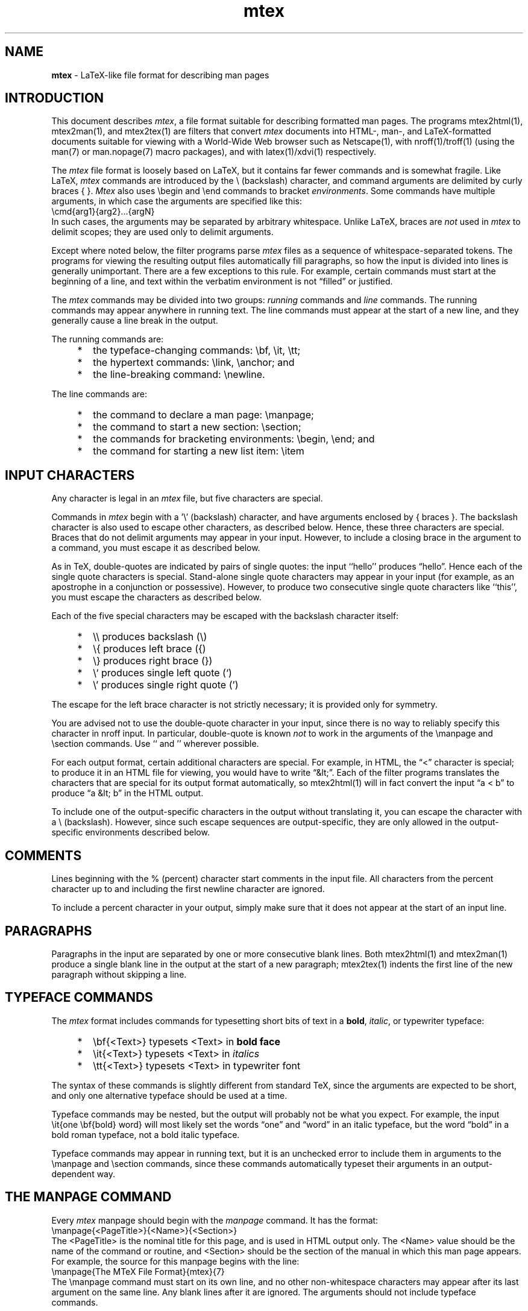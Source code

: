 .\" This file generated automatically by mtextoman(1)
.nh
.TH "mtex" "7"
.SH "NAME"
.PP
\fBmtex\fR \- LaTeX\-like file format for describing man pages
.PP
.SH "INTRODUCTION"
.PP
This document describes \fImtex\fR, a file format suitable for describing
formatted man pages. The programs mtex2html(1), mtex2man(1), and
mtex2tex(1) are filters that convert
\fImtex\fR documents into HTML\-, man\-, and LaTeX\-formatted documents suitable
for viewing with a World\-Wide Web browser such as Netscape(1), with
nroff(1)/troff(1) (using the man(7) or man.nopage(7) macro packages),
and with latex(1)/xdvi(1) respectively.
.PP
The \fImtex\fR file format is loosely based on LaTeX, but it contains
far fewer commands and is somewhat fragile. Like LaTeX, \fImtex\fR commands
are introduced by the \\ (backslash) character, and command
arguments are delimited by curly braces { }. \fIMtex\fR
also uses \\begin and \\end commands to bracket
\fIenvironments\fR. Some commands have multiple arguments, in which
case the arguments are specified like this:
.EX
  \\cmd{arg1}{arg2}...{argN}
.EE
In such cases, the arguments may be separated by arbitrary
whitespace. Unlike LaTeX, braces are \fInot\fR used in \fImtex\fR to
delimit scopes; they are used only to delimit arguments.
.PP
Except where noted below, the filter programs parse \fImtex\fR files
as a sequence of whitespace\-separated tokens. The programs for
viewing the resulting output files automatically fill paragraphs,
so how the input is divided into lines is generally
unimportant. There are a few exceptions to this rule. For example,
certain commands must start at the beginning of a line, and text
within the verbatim environment is not
\*(lqfilled\*(rq or justified.
.PP
The \fImtex\fR commands may be divided into two groups: \fIrunning\fR
commands and \fIline\fR commands. The running commands may appear
anywhere in running text. The line commands must appear at the
start of a new line, and they generally cause a line break in the
output.
.PP
The running commands are:
.PD 0
.RS 0
.TP 6
    *
the typeface\-changing commands:
\\bf, \\it, \\tt;
.TP 6
    *
the hypertext commands:
\\link, \\anchor; and
.TP 6
    *
the line\-breaking command:
\\newline.
.RE
.PD
.PP
The line commands are:
.PD 0
.RS 0
.TP 6
    *
the command to declare a man page:
\\manpage;
.TP 6
    *
the command to start a new section:
\\section;
.TP 6
    *
the commands for bracketing environments:
\\begin, \\end; and
.TP 6
    *
the command for starting a new list item:
\\item
.RE
.PD
.PP
.SH "INPUT CHARACTERS"
.PP
Any character is legal in an \fImtex\fR file, but five characters are
special.
.PP
Commands in \fImtex\fR begin with a '\\' (backslash) character,
and have arguments enclosed by { braces }. The backslash
character is also used to escape other characters, as described below.
Hence, these three characters are special. Braces that do not delimit
arguments may appear in your input. However, to include a closing
brace in the argument to a command, you must escape it as described
below.
.PP
As in TeX, double\-quotes are indicated by pairs of single quotes: the
input ``hello'' produces \*(lqhello\*(rq. Hence each of the single
quote characters is special. Stand\-alone single quote characters may
appear in your input (for example, as an apostrophe in a conjunction
or possessive). However, to produce two consecutive single quote
characters like ``this'', you must escape the characters as
described below.
.PP
Each of the five special characters may be escaped with the
backslash character itself:
.PP
.PD 0
.RS 0
.TP 6
    *
\\\\ produces backslash (\\)
.TP 6
    *
\\{ produces left brace ({)
.TP 6
    *
\\} produces right brace (})
.TP 6
    *
\\` produces single left quote (`)
.TP 6
    *
\\' produces single right quote (')
.RE
.PD
.PP
The escape for the left brace character is not strictly necessary; it
is provided only for symmetry.
.PP
You are advised not to use the double\-quote character in your input,
since there is no way to reliably specify this character in nroff
input. In particular, double\-quote is known \fInot\fR to work in the
arguments of the \\manpage and \\section
commands. Use `` and '' wherever possible.
.PP
For each output format, certain additional characters are
special. For example, in HTML, the \*(lq<\*(rq character is special;
to produce it in an HTML file for viewing, you would have to write
\*(lq&lt;\*(rq. Each of the filter programs translates the characters
that are special for its output format automatically, so
mtex2html(1) will in fact convert the input \*(lqa < b\*(rq to
produce \*(lqa &lt; b\*(rq in the HTML output.
.PP
To include one of the output\-specific characters in the output
without translating it, you can escape the character with a \\
(backslash). However, since such escape sequences are
output\-specific, they are only allowed in the
output\-specific environments described below.
.SH "COMMENTS"
.PP
Lines beginning with the % (percent) character start comments in
the input file. All characters from the percent character up to and
including the first newline character are ignored.
.PP
To include a percent character in your output, simply make sure that
it does not appear at the start of an input line.
.SH "PARAGRAPHS"
.PP
Paragraphs in the input are separated by one or more consecutive blank
lines. Both mtex2html(1) and mtex2man(1) produce a single blank line
in the output at the start of a new paragraph; mtex2tex(1)
indents the first line of the new paragraph without skipping
a line.
.SH "TYPEFACE COMMANDS"
.PP
The \fImtex\fR format includes commands for typesetting short bits of
text in a \fBbold\fR, \fIitalic\fR, or typewriter typeface:
.PP
.PD 0
.RS 0
.TP 6
    *
\\bf{<Text>} typesets <Text> in \fBbold face\fR
.TP 6
    *
\\it{<Text>} typesets <Text> in \fIitalics\fR
.TP 6
    *
\\tt{<Text>} typesets <Text> in typewriter font
.RE
.PD
.PP
The syntax of these commands is slightly different from standard
TeX, since the arguments are expected to be short, and only one
alternative typeface should be used at a time.
.PP
Typeface commands may be nested, but the output will probably not be
what you expect. For example, the input \\it{one \\bf{bold}
word} will most likely set the words \*(lqone\*(rq and \*(lqword\*(rq in an
italic typeface, but the word \*(lqbold\*(rq in a bold roman typeface,
not a bold italic typeface.
.PP
Typeface commands may appear in running text, but it is
an unchecked error to include them in arguments to the
\\manpage and
\\section commands, since these commands
automatically typeset their arguments in an output\-dependent way.
.SH "THE MANPAGE COMMAND"
.PP
Every \fImtex\fR manpage should begin with the \fImanpage\fR
command. It has the format:
.EX
  \\manpage{<PageTitle>}{<Name>}{<Section>}
.EE
The <PageTitle> is the nominal title for this page, and is
used in HTML output only. The <Name> value should be the
name of the command or routine, and <Section> should be the
section of the manual in which this man page appears. For example,
the source for this manpage begins with the line:
.EX
  \\manpage{The MTeX File Format}{mtex}{7}
.EE
The \\manpage command must start on its own line, and no other
non\-whitespace characters may appear after its last argument on the
same line. Any blank lines after it are ignored. The arguments
should not include typeface commands.
.SH "THE SECTION COMMAND"
.PP
New man page sections are introduced with the \\section
command, which has the form:
.EX
  \\section{<Text>}
.EE
The <Text> will be typeset as a section title, indicated by
typeface, font size, or indentation level. The \\section
command must start on its own line, and no other non\-whitespace
characters may appear after its argument on the same line. Only
\\link and \\anchor commands may be used within the
<Text> argument.
.SH "ENVIRONMENTS"
.PP
An \fIenvironment\fR is a syntactic scope for formatting multiple
input lines in a certain way. For example, the lines in a
verbatim environment are formatted in a
fixed\-width font without being filled or justified.
.PP
The lines of an environment are delimited by a matching
\\begin\-\\end pair, like this:
.EX
  \\begin{<EnvType>}
  ...
  \\end{<EnvType>}
.EE
Environments may be nested, but matching \\begin and
\\end lines must have matching <EnvType> arguments. The
legal <EnvType> values are \fIverbatim\fR;
\fIflushleft\fR; the list environments
\fIitemize\fR, \fIenumerate\fR, and \fIdescription\fR;
and the output\-specific environments \fIhtml\fR,
\fIroff\fR, and \fItex\fR.
.PP
Both the \\begin and \\end commands must start on their
own lines, and neither may be followed by any non\-whitespace
characters.
.SH "THE VERBATIM ENVIRONMENT"
.PP
Text within the \fIverbatim\fR environment is typeset in a
fixed\-width font and is not filled. This means that whitespace
within this environment is significant. Moreover, no characters
within this environment are special, so in particular, all commands
are ignored; special characters need not be escaped by a preceding
backslash.
.PP
Regardless of whether there are blank lines before and/or after the
verbatim environment, the verbatim text will be preceeded and followed
by a blank line in the formated output.
.SH "THE FLUSHLEFT ENVIRONMENT"
.PP
Normally, the lines of a paragraph are filled automatically by the
programs that process the output produced by the mtex filters. To
produce ragged\-right text in which you specify the line break
positions manually, use the \fIflushleft\fR environment together with
the \\newline command.
.PP
Within the \fIflushleft\fR environment, \\newline starts a new
line of output flush with the current left margin. Only whitespace
characters are allowed to follow this command on its line. It is an
error for \\newline to occur outside the scope of a
\fIflushleft\fR environment.
.PP
For example, the input:
.EX
  \\begin{flushleft}
  Systems Research Center\\newline
  131 Lytton Avenue\\newline
  Palo Alto, CA 94301
  \\end{flushleft}
.EE
produces
.PP
Systems Research Center
.br
131 Lytton Avenue
.br
Palo Alto, CA 94301
.BR
.PP
.SH "THE LIST ENVIRONMENTS"
.PP
\fIMtex\fR provides three list environments for formatting a list of
items: \fIitemize\fR, \fIenumerate\fR, and \fIdescription\fR. Items
within the \fIitemize\fR environment are set off by tick marks,
those within the \fIenumerate\fR environment are set off by cardinal
numbers, and those within the \fIdescription\fR environment are set
off by a user\-supplied string.
.PP
Items within the three list environment are denoted by the
\\item command. In the \fIitemize\fR
and \fIenumerate\fR environments, this command has no
arguments, but in the \fIdescription\fR environment, it has a
single argument which is the description string. Typeface
changes are allowed within this argument, as are the other
running commands, but the backslash escape sequence
\*(lq\\\\\*(rq should not be used in this argument.
.PP
Paragraph breaks may be used between and within items to produce
blank lines in the formatted output. However, since the text of
items within the \fIitemize\fR and \fIenumerate\fR environments is
expected to immediately follow the tick mark or cardinal tag, you
are advised \fInot\fR to follow the zero\-argument \\item
command with a paragraph break.
.PP
List environments may be nested arbitrarily, but the introduction
of a new list environment indents the output, so nestings more than
three deep are not advised.
.PP
The following example captures many of the possible ways in which
the list environments can be used. The input:
.EX
  \\begin{description}
  \\item{The \\it{itemize} environment}
  The \\it{itemize} environment yields itemized lists:
  \\begin{itemize}
  \\item indented
  \\item set off by tick marks
  \\end{itemize}

  \\item{The \\it{enumerate} environment}
  The items within \\it{enumerate} are numbered:
  \\begin{enumerate}
  \\item start your manpage with \\tt{\\\\manpage}
  \\item then, use \\tt{\\\\section} for the sections
  \\end{enumerate}
  The numbers are produced automatically.

  \\item{The \\it{description} environment}
  In the \\it{description} environment, each item is
  labeled with a user\-supplied string.

  Notice that blank lines within an item produce
  paragraph breaks in the formatted output.
  \\end{description}
.EE
produces:
.PP
.PD 0
.RS 0
.TP 6
The \fIitemize\fR environment
The \fIitemize\fR environment yields itemized lists:
.RS 6
.TP 6
    -
indented
.TP 6
    -
set off by tick marks
.RE
.IP
.TP 6
The \fIenumerate\fR environment
The items within \fIenumerate\fR are numbered:
.RS 6
.TP 6
   1.
start your manpage with \\manpage
.TP 6
   2.
then, use \\section for the sections
.RE
.IP
The numbers are produced automatically.
.IP
.TP 6
The \fIdescription\fR environment
In the \fIdescription\fR environment, each item is
labeled with a user\-supplied string.
.PD
.IP
.PD 0
Notice that blank lines within an item produce
paragraph breaks in the formatted output.
.RE
.PD
.PP
.SH "OUTPUT\-SPECIFIC ENVIRONMENTS"
.PP
The \fIhtml\fR, \fIroff\fR, and \fItex\fR environments can be used to
include text for one particular output format. Text within the
\fIhtml\fR environment is only processed by the mtex2html(1) filter,
text within the \fIroff\fR environment is only processed by the
mtex2man(1) filter, and text within the \fItex\fR environment is only
processed by the mtex2tex(1) filter.
.PP
The special characters particular to an output format \fIare\fR
converted in each of these environments. If you want to include
any of them literally, you must escape them. For example, the
following code includes an inlined image in the HTML file produced
by mtex2html(1), but is ignored by the other filters:
.EX
  \\begin{html}
  \\<IMG SRC="image.gif"\\>
  \\end{html}
.EE
Notice how the < and > characters are escaped in this
example, since those two characters are special for HTML. Each of the
man pages for the filter programs has a section listing the characters
that are special for its output format.
.SH "ANCHORS AND LINKS"
.PP
You can create anchor locations using the \\anchor command,
and links to other documents or to anchors in the current document
using the \\link command. Both of these commands are running
commands and may appear anywhere in the input.
.PP
The syntax of the anchor command is:
.EX
  \\anchor{<Name>}{<Text>}
.EE
This associates an anchor named <Name> with the text
<Text>. The <Text> argument may contain other running
commands, such as the typeface commands.
.PP
The syntax of the link command is:
.EX
  \\link{<Anchor>}{<Text>}
.EE
This makes the text <Text> a link to the anchor <Anchor>. The
<Anchor> argument may be any legal HTML anchor, as described in
\fIThe Beginner's Guide to HTML\fR. If you want the link to point to
an anchor within the same document, <Anchor> should start with
the # (pound\-sign) character.
.PP
Here is an example of a file with an anchor and a link to that local
anchor:
.EX
  \\section{\\anchor{DescSect}{Description}}
  Here is the description section text...

  Later in the file, here is a link to
  the \\link{#DescSect}{description} section.

  Here is a non\-local link to the
  \\link{http://src\-www.pa.dec.com/src.home.html}
  {SRC Home Page}.
.EE
Notice in the second \\link example how we've taken
advantage of the fact that command arguments may be separated
by arbitrary amounts of whitespace.
.SH "EXAMPLES"
.PP
Here is the mtex source for the \fBquake(1L)\fR man page:
.EX
  \\manpage{quake}{quake}{1L}

  \\section{NAME}
  quake \- a system for compiling Modula\-3 program descriptions

  \\section{SYNOPSIS}
  \\bf{quake} [\-nV] [definitions | files ...]

  \\section{DESCRIPTION}
  Quake is a simple, specialized language and its interpreter
  drawing on elements of the C language, the Bourne shell, and
  the C pre\-processor. It was designed to be a component of
  m3build(1)\-the replacement for m3make (q.v.). Building a
  complete, general\-purpose language was not one of the goals.

  For a full description, see URL:

  \\link{http://www.research.digital.com/SRC/modula\-3/html/quake/quake.html}
  {http://www.research.digital.com/SRC/modula\-3/html/quake/quake.html}

  \\section{SEE ALSO}
  m3build(1)

  \\section{AUTHOR}
  Stephen Harrison
.EE
Here is the mtex source of a slightly more complicated man page \-\-\-
the mtex2html(1) man page itself:
.EX
  \\manpage{mtex2html Man Page}{mtex2html}{1}
  
  \\section{NAME}

  mtex2html \- translate mtex(7) files to HTML format
  
  \\section{SYNTAX}

  \\bf{mtex2html}
  
  \\section{DESCRIPTION}
  
  \\it{mtex2html} is a filter that reads a file in \\link{mtex.7.html}
  {mtex(7)} format from its standard input, and writes an
  \\link{http://www.ncsa.uiuc.edu/General/Internet/WWW/HTMLPrimer.html}{HTML
  (HyperText Markup Language)} file to standard output suitable for viewing
  with xmosaic(1).
  
  \\it{mtex2html} is written entirely in LIM (see lim(1)).
  
  \\section{SPECIAL CHARACTERS}
  
  There are three special characters for the HTML output format. Here
  are the characters and the strings they are translated to by
  mtex2html(1):
  
  \\begin{flushleft}
  ``\\tt{<}'' becomes ``\\tt{&lt;}''\\newline
  ``\\tt{>}'' becomes ``\\tt{&gt;}''\\newline
  ``\\tt{&}'' becomes ``\\tt{&amp;}''
  \\end{flushleft}
  
  To prevent these characters from being translated within the
  scope of an \\it{html} environment, you must escape them with a
  \\tt{\\\\} (backslash) character.
  
  \\section{DIAGNOSTICS}
  
  See the \\link{mtex.7.html#Diagnostics}{Diagnostics} section of the
  \\link{mtex.7.html}{mtex(7)} manpage for a complete description.

  \\section{SEE ALSO}
  
  \\link{mtex.7.html}{mtex(7)},
  \\link{mtex2man.1.html}{mtex2man(1)},
  \\link{mtex2tex.1.html}{mtex2tex(1)},
  xmosaic(1)
  \\begin{roff}
  
  This man page is also available as a hypertext document under
  Mosaic at URL
  \\tt{http://src\-www.pa.dec.com/SRC/man/DS/mtex2html.1.html}.
  \\end{roff}
  
  \\section{AUTHOR OF PROGRAM AND DOCUMENTATION}
  
  \\link{http://src\-www.pa.dec.com/SRC/people/Allan_Heydon/bio.html}
  {Allan Heydon} (\\tt{heydon@src.dec.com})
.EE
Note the use of the \fIroff\fR environment in the SEE ALSO section. The
text within this environment will not appear in the HTML file produced
by the mtex2html(1) filter program.
.SH "M3BUILD SUPPORT"
.PP
To build and install HTML\- and man\-formatted output files
automatically using
m3build(1), just add the following lines to your \fIm3makefile\fR:
.EX
  import("mtex")
  Mtex(<title>, <section>)
.EE
You should have one Mtex line for each man page; you should
have exactly one import("mtex") line (and it must appear
before the Mtex lines).
.PP
Each Mtex line runs mtex2html(1) and mtex2man(1) on the file
named \*(lq<title>.<section>.mtex\*(rq in your source directory. The
corresponding derived files are called \*(lq<title>.<section>.html\*(rq
and \*(lq<title>.<section>\*(rq. For example, the lines:
.EX
  import("mtex")
  Mtex("Juno", 1)
.EE
cause the file \*(lqJuno.1.mtex\*(rq to be used as a source to produce
the derived files \*(lqJuno.1.html\*(rq and \*(lqJuno.1\*(rq. When you ship
your package, the man\-formatted man pages are installed as per
the ManExport function, and the HTML\-formatted pages are
installed in a site\-specific subdirectory of the default HTML
export directory. At SRC, they are installed in:
.EX
  /proj/www/SRC/man/<BuildDir>
.EE
where \*(lq<BuildDir>\*(rq is the name of the build directory, such as
\*(lqDS\*(rq or \*(lqAOSF\*(rq.
.SH "MAKEFILE SUPPORT"
.PP
To build HTML\-, man\-, and LaTeX\-formatted output files
automatically using make(1), you can add the following line to
your Makefile:
.EX
  include /proj/cra/pkg/mtex/mtex.makestub
.EE
This includes the dependency rules specified in the mtex.makestub
file, whose contents are:
.EX
  .SUFFIXES: .txt .tex .man .html .mtex

  .mtex.html: ; mtex2html < $? > $@
  .mtex.man:  ; mtex2man < $? > $@
  .mtex.tex:  ; mtex2tex < $? > $@
  .man.txt:   ; nroff \-man.nopage $? > $@
.EE
This file specifies rules for building the HTML\-, man\-, and
LaTeX\-formatted manpages using the mtex2html(1), mtex2man(1),
and mtex2tex(1) filter programs. The last line uses
nroff(1) to produce an ASCII version of the manpage from the
man\-formatted version.
.PP
This makefile stub defines rules for converting ".mtex"
files to ".html", ".man", ".tex", and ".txt"
files. Typically, your filename will include a section number, so the
mtex source file will have the form "<name>.<sect>.mtex". With the
above rules, you'll get files of the form "<name>.<sect>.html" and
"<name>.<sect>.man". The former is fine to ship, but the latter is
not, since the ".man" extension is extraneous. Tim Mann has discovered
some make(1) magic for shipping the files correctly (this is only
known to work with the version of make(1) running on OSF/1).
.PP
First, you'll need to define variables for naming the man pages. Since
man pages for different sections are shipped to different places,
you'll have to divide your package's man pages by section. Here's an
example for the mtex man pages:
.EX
MAN1_DOCS = mtextohtml.1 mtextoman.1 mtextotex.1
MAN7_DOCS = mtex.7
MAN_DOCS  = $(MAN1_DOCS) $(MAN7_DOCS)
HTML_DOCS = $(MAN_DOCS/$/.html)
.EE
The magic in the definition of HTML_DOCS expands to a list of
files of the form "<name>.<sect>.html". Now, the line for building
all of the documents is:
.EX
docs: $(HTML_DOCS) $(MAN_DOCS/$/.man)
.EE
The magic at the end of this line expands to a list of files of the
form "<name>.<sect>.man". Hence, typing "make docs"
produces a set of ".html" and ".man" files.
.PP
All that remains now is to ship the files to correct places with the
correct names. At SRC, the roff\-formated man pages are shipped to the
directory
.EX
  /proj/man/<arch>/man<sect>/
.EE
where <arch> is either "alpha" or "mips", and <sect> is the
manual section number. The HTML\-formatted man pages are shipped to the
directory
.EX
  /proj/www/SRC/man/<arch>/
.EE
where <arch> is either "AOSF" or "DS". Here is a typical
shippackage(1) line:
.EX
ship: tidy
        shippackage $(PACKAGE)\\
          \-l /proj/www/SRC/man/AOSF $(HTML_DOCS)\\
          \-l /proj/man/alpha/man1 $(MAN1_DOCS/*/&=&.man)\\
          \-l /proj/man/alpha/man7 $(MAN7_DOCS/*/&=&.man)
.EE
The make magic in the lines for shipping the roff\-formatted man pages
expands to a list of expressions of the form
"<name>.<sect>=<name>.<sect>.man". This causes the link to be made
to the ".man" file in the current directory, but for the shipped link
to have the name "<name>.<sect>", as required.
.SH "DIAGNOSTICS"
.PP
All of the filter programs use the same core program to do
their processing, so they all have the same diagnostics.
.PP
If there are any errors in the input, the filter prints a
descriptive error message followed by the line of the filter
program at which the program aborted together with the number
of characters read and written at the time of failure. In
this case, the process exits with Unix exit code 2. If there
were no errors, the process exits with Unix exit code 0.
.PP
Each error message gives a line number and a description of
the error. The possible error messages and their meanings
are:
.PP
.PD 0
.RS 0
.TP 6
    *
command must appear at start of line
.PD
.IP
.PD 0
One of the line commands \\manpage, \\section, \\begin,
\\end or \\item on the indicated line does not appear at the start
the a line.
.IP
.TP 6
    *
command not followed by left brace
.PD
.IP
.PD 0
The command on the indicated line is a known command, but it has at least
one argument. The command name must be followed immediately by a left
brace ({) character.
.IP
.TP 6
    *
no text allowed after command on this line
.PD
.IP
.PD 0
Either the \\newline command or one of the line commands \\manpage,
\\section, \\begin, or \\end on the indicated line has a
non\-whitespace character after its last argument on the same line as that
argument.
.IP
.TP 6
    *
command illegal in argument begun on line <X>
.PD
.IP
.PD 0
One of the commands \\manpage, \\section,
\\begin, \\end, \\item, or \\newline
on the indicated line appears within a command argument.
The opening left brace of the argument is on line number <X>.
You may have simply left out the closing right brace. Only the
running commands \\bf, \\it, \\tt, \\link,
and \\anchor are allowed to appear in command arguments.
.IP
.TP 6
    *
command illegal in list environment
.PD
.IP
.PD 0
The \\manpage and \\section commands must appear at top\-level; they
are not allowed to appear within one of the list
environments.
.IP
.TP 6
    *
syntax error in \\<cmd>
.PD
.IP
.PD 0
A syntax error occurred while parsing the named <cmd> starting on the
specified line. Most likely this is due to a missing argument or to an
incorrect curly brace. Command syntax is described in the
Introduction section above.
.IP
.TP 6
    *
unrecognized command or special character "\\<cmd>"
.PD
.IP
.PD 0
A \\ (backslash) character on the specified line is followed by
the characters <cmd> that are neither a command, one of the five
escape characters listed in the Input Characters
section, nor one of the special characters for this output format.
.IP
.TP 6
    *
illegal output\-specific quoted character "\\<char>"
.PD
.IP
.PD 0
The quoted character <char> is special for this output format,
but does not appear inside the corresponding output\-specific
environment.
.IP
.TP 6
    *
unrecognized \\begin/\\end argument
.PD
.IP
.PD 0
The argument to the \\begin or \\end command on the specified line
is not one of: verbatim, flushleft, itemize,
enumerate, description, html, roff, or tex.
.IP
.TP 6
    *
not expecting \\end
.PD
.IP
.PD 0
An \\end command was encountered for which there is no matching
\\begin, or which is contained within the argument to a command.
.IP
.TP 6
    *
expecting \\end{<env>}
.PD
.IP
.PD 0
The most recent \\begin command introduced the environment <env>,
but the \\end command on the specified line closes a different
environment.
.IP
.TP 6
    *
no matching \\end for \\begin
.PD
.IP
.PD 0
End\-of\-file was reached before an \\end command was found that matches
the \\begin command on the specified line.
.IP
.TP 6
    *
no matching right brace for \\<cmd>
.PD
.IP
.PD 0
A matching right brace could not be found for one of the arguments to the
command <cmd>. In this case, the line number given is that on which the
command \fIbegins\fR.
.IP
.TP 6
    *
\\newline not in flushleft environment
.PD
.IP
.PD 0
The \\newline command is only allowed to appear in the scope of
a \fIflushleft\fR environment.
.IP
.TP 6
    *
\\item should not have an argument in itemize/enumerate environment
.PD
.IP
.PD 0
The \\item command on the specified line has an argument, yet it should
not because it appears within either an itemize or enumerate
environment.
.IP
.TP 6
    *
\\item must have an argument in description environment
.PD
.IP
.PD 0
The \\item command on the specified line has no argument, yet it should
because it appears within a description environment.
.IP
.TP 6
    *
\\item not in list environment
.PD
.IP
.PD 0
The \\item command on the specified line does not appear in a
list environment.
.PD
.IP
.PD 0
.RE
.PD
.PP
.SH "BUGS"
.PP
There are no provisions for distinguishing between dashes, hyphens,
and minus signs.
.PP
The " (double\-quote) and \\ (backslash) characters
should work in all circumstances. They don't due to
difficulties with nroff(1) and the man(7) macros.
.SH "SEE ALSO"
.PP
mtex2html(1),
mtex2man(1),
mtex2tex(1)
.br
make(1), latex(1), xdvi(1), xmosaic(1)
.br
nroff(1), troff(1), man(7), man.nopage(7)
.BR

This man page is also available as a hypertext document under Mosaic at URL
http://src\-www.pa.dec.com/SRC/man/DS/mtex.7.html.
.PP
.SH "AUTHOR OF DOCUMENTATION"
.PP
Allan Heydon
(heydon@src.dec.com)
.EX
Last modified on Tue Nov  7 10:41:29 PST 1995 by heydon
.EE
